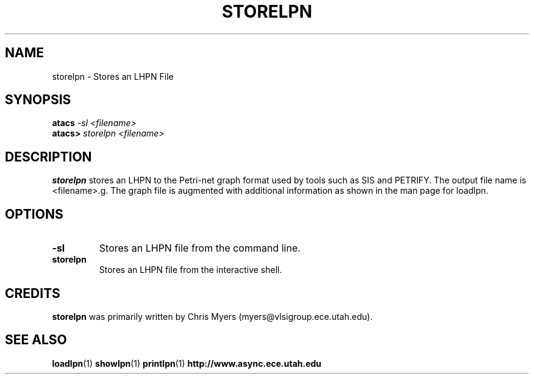 .TH STORELPN 1 "13 December 2006" "" ""
.SH NAME
storelpn \- Stores an LHPN File
.SH SYNOPSIS
.nf
.BI atacs " -sl <filename>"
.br
.BI atacs> " storelpn <filename>"
.fi
.SH DESCRIPTION
.B storelpn
stores an LHPN to the Petri-net graph format used by 
tools such as SIS and PETRIFY.  The output file name is <filename>.g.
The graph file is augmented with additional information as shown in the man page for loadlpn.  
.SH OPTIONS
.TP
.BI \-sl
Stores an LHPN file from the command line.
.TP
.BI storelpn
Stores an LHPN file from the interactive shell.
.SH CREDITS
.B storelpn
was primarily written by Chris Myers (myers@vlsigroup.ece.utah.edu).
.SH "SEE ALSO"
.BR loadlpn (1)
.BR showlpn (1)
.BR printlpn (1)
.BR http://www.async.ece.utah.edu
